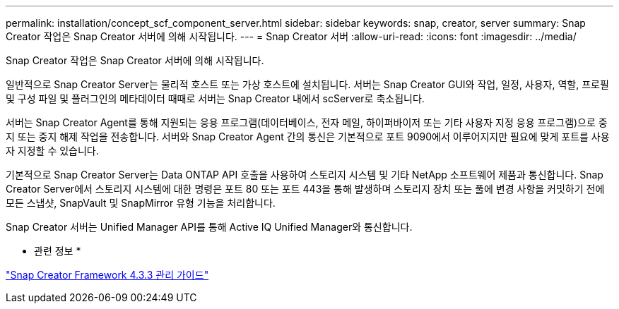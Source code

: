 ---
permalink: installation/concept_scf_component_server.html 
sidebar: sidebar 
keywords: snap, creator, server 
summary: Snap Creator 작업은 Snap Creator 서버에 의해 시작됩니다. 
---
= Snap Creator 서버
:allow-uri-read: 
:icons: font
:imagesdir: ../media/


[role="lead"]
Snap Creator 작업은 Snap Creator 서버에 의해 시작됩니다.

일반적으로 Snap Creator Server는 물리적 호스트 또는 가상 호스트에 설치됩니다. 서버는 Snap Creator GUI와 작업, 일정, 사용자, 역할, 프로필 및 구성 파일 및 플러그인의 메타데이터 때때로 서버는 Snap Creator 내에서 scServer로 축소됩니다.

서버는 Snap Creator Agent를 통해 지원되는 응용 프로그램(데이터베이스, 전자 메일, 하이퍼바이저 또는 기타 사용자 지정 응용 프로그램)으로 중지 또는 중지 해제 작업을 전송합니다. 서버와 Snap Creator Agent 간의 통신은 기본적으로 포트 9090에서 이루어지지만 필요에 맞게 포트를 사용자 지정할 수 있습니다.

기본적으로 Snap Creator Server는 Data ONTAP API 호출을 사용하여 스토리지 시스템 및 기타 NetApp 소프트웨어 제품과 통신합니다. Snap Creator Server에서 스토리지 시스템에 대한 명령은 포트 80 또는 포트 443을 통해 발생하며 스토리지 장치 또는 풀에 변경 사항을 커밋하기 전에 모든 스냅샷, SnapVault 및 SnapMirror 유형 기능을 처리합니다.

Snap Creator 서버는 Unified Manager API를 통해 Active IQ Unified Manager와 통신합니다.

* 관련 정보 *

https://library.netapp.com/ecm/ecm_download_file/ECMLP2854418["Snap Creator Framework 4.3.3 관리 가이드"]
